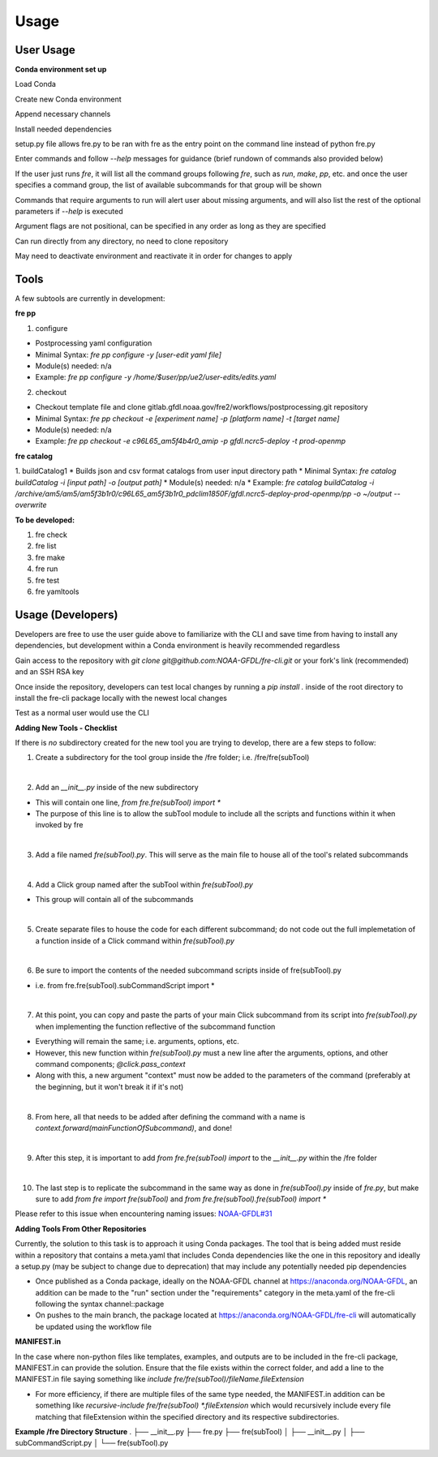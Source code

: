 Usage
=====

User Usage
----------

**Conda environment set up**

Load Conda

.. code-block::console
 module load conda

Create new Conda environment

.. code-block::console
 conda create -n [environmentName]

Append necessary channels

.. code-block::console
 conda config --append channels noaa-gfdl
 conda config --append channels conda-forge

Install needed dependencies

.. code-block::console
 conda install noaa-gfdl::fre-cli
 
setup.py file allows fre.py to be ran with fre as the entry point on the command line instead of python fre.py

Enter commands and follow *--help* messages for guidance (brief rundown of commands also provided below)

If the user just runs *fre*, it will list all the command groups following *fre*, such as *run*, *make*, *pp*, etc. and once the user specifies a command group, the list of available subcommands for that group will be shown

Commands that require arguments to run will alert user about missing arguments, and will also list the rest of the optional parameters if *--help* is executed

Argument flags are not positional, can be specified in any order as long as they are specified

Can run directly from any directory, no need to clone repository

May need to deactivate environment and reactivate it in order for changes to apply


Tools
-----

A few subtools are currently in development:

**fre pp**

1. configure 

* Postprocessing yaml configuration
* Minimal Syntax: *fre pp configure -y [user-edit yaml file]*
* Module(s) needed: n/a
* Example: *fre pp configure -y /home/$user/pp/ue2/user-edits/edits.yaml*

2. checkout

* Checkout template file and clone gitlab.gfdl.noaa.gov/fre2/workflows/postprocessing.git repository
* Minimal Syntax: *fre pp checkout -e [experiment name] -p [platform name] -t [target name]*
* Module(s) needed: n/a
* Example: *fre pp checkout -e c96L65_am5f4b4r0_amip -p gfdl.ncrc5-deploy -t prod-openmp*


**fre catalog**

1. buildCatalog1
* Builds json and csv format catalogs from user input directory path
* Minimal Syntax: *fre catalog buildCatalog -i [input path] -o [output path]*
* Module(s) needed: n/a
* Example: *fre catalog buildCatalog -i /archive/am5/am5/am5f3b1r0/c96L65_am5f3b1r0_pdclim1850F/gfdl.ncrc5-deploy-prod-openmp/pp -o ~/output --overwrite*

**To be developed:**

#. fre check
#. fre list
#. fre make
#. fre run
#. fre test
#. fre yamltools


Usage (Developers)
------------------

Developers are free to use the user guide above to familiarize with the CLI and save time from having to install any dependencies, but development within a Conda environment is heavily recommended regardless

Gain access to the repository with *git clone git@github.com:NOAA-GFDL/fre-cli.git* or your fork's link (recommended) and an SSH RSA key

Once inside the repository, developers can test local changes by running a *pip install .* inside of the root directory to install the fre-cli package locally with the newest local changes

Test as a normal user would use the CLI

**Adding New Tools - Checklist**

If there is *no* subdirectory created for the new tool you are trying to develop, there are a few steps to follow:

1. Create a subdirectory for the tool group inside the /fre folder; i.e. /fre/fre(subTool)

|
2. Add an *__init__.py* inside of the new subdirectory

* This will contain one line, *from fre.fre(subTool) import **

* The purpose of this line is to allow the subTool module to include all the scripts and functions within it when invoked by fre

|
3. Add a file named *fre(subTool).py*. This will serve as the main file to house all of the tool's related subcommands

|
4. Add a Click group named after the subTool within *fre(subTool).py*

* This group will contain all of the subcommands

|
5. Create separate files to house the code for each different subcommand; do not code out the full implemetation of a function inside of a Click command within *fre(subTool).py*

|
6. Be sure to import the contents of the needed subcommand scripts inside of fre(subTool).py

* i.e. from fre.fre(subTool).subCommandScript import *

|
7. At this point, you can copy and paste the parts of your main Click subcommand from its script into *fre(subTool).py* when implementing the function reflective of the subcommand function

* Everything will remain the same; i.e. arguments, options, etc.

* However, this new function within *fre(subTool).py* must a new line after the arguments, options, and other command components; *@click.pass_context*

* Along with this, a new argument "context" must now be added to the parameters of the command (preferably at the beginning, but it won't break it if it's not)

|
8. From here, all that needs to be added after defining the command with a name is *context.forward(mainFunctionOfSubcommand)*, and done!

|
9. After this step, it is important to add *from fre.fre(subTool) import* to the *__init__.py* within the /fre folder

|
10. The last step is to replicate the subcommand in the same way as done in *fre(subTool).py* inside of *fre.py*, but make sure to add *from fre import fre(subTool)* and *from fre.fre(subTool).fre(subTool) import **

Please refer to this issue when encountering naming issues: `NOAA-GFDL#31 <https://github.com/NOAA-GFDL/fre-cli/issues/31>`_

**Adding Tools From Other Repositories**

Currently, the solution to this task is to approach it using Conda packages. The tool that is being added must reside within a repository that contains a meta.yaml that includes Conda dependencies like the one in this repository and ideally a setup.py (may be subject to change due to deprecation) that may include any potentially needed pip dependencies

* Once published as a Conda package, ideally on the NOAA-GFDL channel at https://anaconda.org/NOAA-GFDL, an addition can be made to the "run" section under the "requirements" category in the meta.yaml of the fre-cli following the syntax channel::package

* On pushes to the main branch, the package located at https://anaconda.org/NOAA-GFDL/fre-cli will automatically be updated using the workflow file

**MANIFEST.in**

In the case where non-python files like templates, examples, and outputs are to be included in the fre-cli package, MANIFEST.in can provide the solution. Ensure that the file exists within the correct folder, and add a line to the MANIFEST.in file saying something like *include fre/fre(subTool)/fileName.fileExtension*

* For more efficiency, if there are multiple files of the same type needed, the MANIFEST.in addition can be something like *recursive-include fre/fre(subTool) *.fileExtension* which would recursively include every file matching that fileExtension within the specified directory and its respective subdirectories.

**Example /fre Directory Structure**
.
├── __init__.py
├── fre.py
├── fre(subTool)
│   ├── __init__.py
│   ├── subCommandScript.py
│   └── fre(subTool).py

